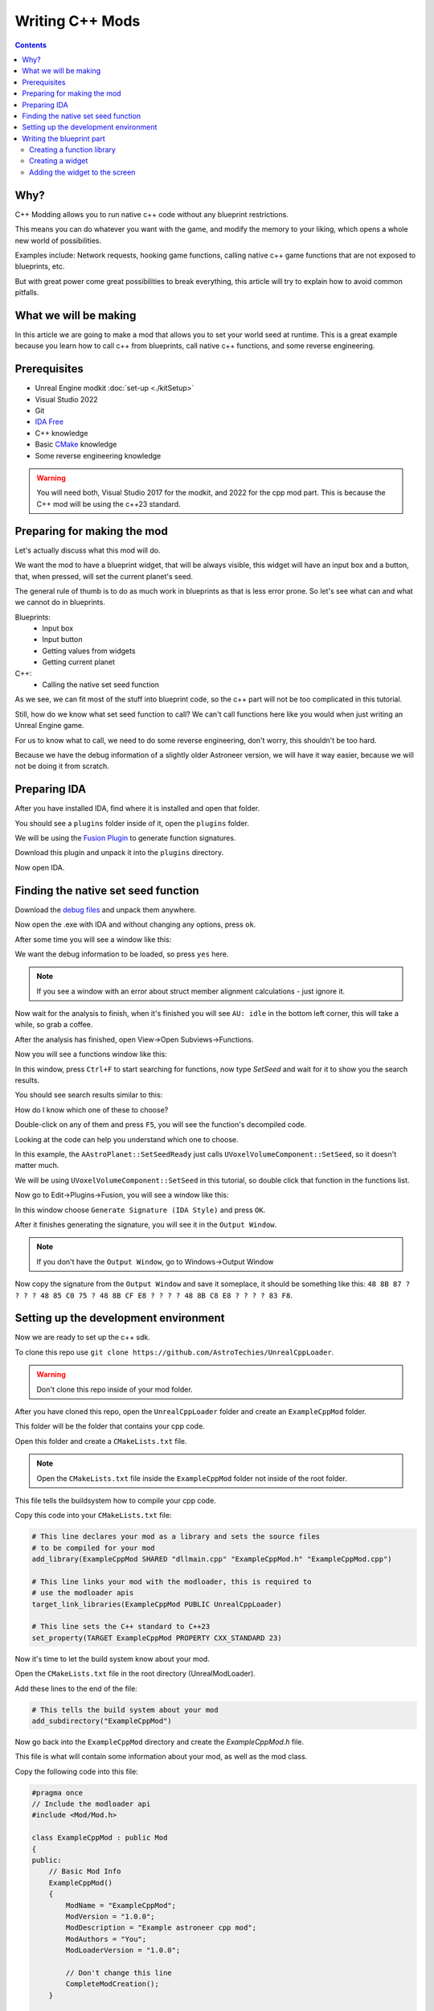 Writing C++ Mods
=================

.. contents:: Contents
    :depth: 3


Why?
----

C++ Modding allows you to run native c++ code without any blueprint restrictions.

This means you can do whatever you want with the game, and modify the memory to your liking, which opens a whole new world of possibilities.

Examples include: Network requests, hooking game functions, calling native c++ game functions that are not exposed to blueprints, etc.

But with great power come great possibilities to break everything, this article will try to explain how to avoid common pitfalls.

What we will be making
----------------------

In this article we are going to make a mod that allows you to set your world seed at runtime.
This is a great example because you learn how to call c++ from blueprints, call native c++ functions, and some reverse engineering.


Prerequisites
----------------

* Unreal Engine modkit :doc:`set-up <./kitSetup>`
* Visual Studio 2022
* Git
* `IDA Free <https://hex-rays.com/ida-free/>`_
* C++ knowledge
* Basic `CMake <https://cmake.org/documentation/>`_ knowledge
* Some reverse engineering knowledge

.. warning:: 

    You will need both, Visual Studio 2017 for the modkit, and 2022 for the cpp mod part.
    This is because the C++ mod will be using the c++23 standard.

Preparing for making the mod
----------------------------

Let's actually discuss what this mod will do.

We want the mod to have a blueprint widget, that will be always visible, this widget will have an input box
and a button, that, when pressed, will set the current planet's seed. 

The general rule of thumb is to do as much work in blueprints as that is less error prone.
So let's see what can and what we cannot do in blueprints.

Blueprints:
    * Input box
    * Input button
    * Getting values from widgets
    * Getting current planet

C++:
    * Calling the native set seed function

As we see, we can fit most of the stuff into blueprint code, so the c++ part will not be too complicated in this tutorial.

Still, how do we know what set seed function to call? We can't call functions here like you would when just writing an Unreal Engine game.

For us to know what to call, we need to do some reverse engineering, don't worry, this shouldn't be too hard.

Because we have the debug information of a slightly older Astroneer version, we will have it way easier, because we will not be doing it from scratch.

Preparing IDA
-------------

After you have installed IDA, find where it is installed and open that folder.

You should see a ``plugins`` folder inside of it, open the ``plugins`` folder.

We will be using the `Fusion Plugin <https://github.com/senator715/IDA-Fusion/releases/download/1.3/IDA-Fusion.zip>`_ to generate function signatures.

Download this plugin and unpack it into the ``plugins`` directory.

Now open IDA.

Finding the native set seed function
-------------------------------------

Download the `debug files <https://drive.google.com/file/d/1sBfG3fWWT-UJxRfNlRaunVUeUcGtDd3C/view>`_ and unpack them anywhere.

Now open the .exe with IDA and without changing any options, press ``ok``.

After some time you will see a window like this:

.. image:: ../images/ida_pdb.png

We want the debug information to be loaded, so press ``yes`` here.

.. note::

    If you see a window with an error about struct member alignment calculations - just ignore it.

Now wait for the analysis to finish, when it's finished you will see ``AU: idle`` in the bottom left corner, this will take a while, so grab a coffee.

After the analysis has finished, open View->Open Subviews->Functions.

Now you will see a functions window like this:

.. image:: ../images/ida_functions.png
    :height: 400

In this window, press ``Ctrl+F`` to start searching for functions, now type `SetSeed` and wait for it to show you the search results.

You should see search results similar to this:

.. image:: ../images/ida_search_results.png

How do I know which one of these to choose? 

Double-click on any of them and press ``F5``, you will see the function's decompiled code.

Looking at the code can help you understand which one to choose.

In this example, the ``AAstroPlanet::SetSeedReady`` just calls ``UVoxelVolumeComponent::SetSeed``, so it doesn't matter much.

We will be using ``UVoxelVolumeComponent::SetSeed`` in this tutorial, so double click that function in the functions list.

Now go to Edit->Plugins->Fusion, you will see a window like this:

.. image:: ../images/ida_fusion.png

In this window choose ``Generate Signature (IDA Style)`` and press ``OK``.

After it finishes generating the signature, you will see it in the ``Output Window``.

.. note::

    If you don't have the ``Output Window``, go to Windows->Output Window

Now copy the signature from the ``Output Window`` and save it someplace, it should be something like this:
``48 8B 87 ? ? ? ? 48 85 C0 75 ? 48 8B CF E8 ? ? ? ? 48 8B C8 E8 ? ? ? ? 83 F8``.


Setting up the development environment
--------------------------------------

Now we are ready to set up the c++ sdk.

To clone this repo use ``git clone https://github.com/AstroTechies/UnrealCppLoader``.

.. warning:: 

    Don't clone this repo inside of your mod folder.

After you have cloned this repo, open the ``UnrealCppLoader`` folder and create an ``ExampleCppMod`` folder.

This folder will be the folder that contains your cpp code.

Open this folder and create a ``CMakeLists.txt`` file.

.. note:: 

    Open the ``CMakeLists.txt`` file inside the ``ExampleCppMod`` folder not inside of the root folder.

This file tells the buildsystem how to compile your cpp code.

Copy this code into your ``CMakeLists.txt`` file:

.. code-block:: cmake

    # This line declares your mod as a library and sets the source files
    # to be compiled for your mod
    add_library(ExampleCppMod SHARED "dllmain.cpp" "ExampleCppMod.h" "ExampleCppMod.cpp")

    # This line links your mod with the modloader, this is required to
    # use the modloader apis
    target_link_libraries(ExampleCppMod PUBLIC UnrealCppLoader)

    # This line sets the C++ standard to C++23
    set_property(TARGET ExampleCppMod PROPERTY CXX_STANDARD 23)

Now it's time to let the build system know about your mod.

Open the ``CMakeLists.txt`` file in the root directory (UnrealModLoader).

Add these lines to the end of the file:

.. code-block:: cmake

    # This tells the build system about your mod
    add_subdirectory("ExampleCppMod")

Now go back into the ``ExampleCppMod`` directory and create the `ExampleCppMod.h` file.

This file is what will contain some information about your mod, as well as the mod class.

Copy the following code into this file:

.. code-block:: cpp
    
    #pragma once
    // Include the modloader api
    #include <Mod/Mod.h>

    class ExampleCppMod : public Mod
    {
    public:
        // Basic Mod Info
        ExampleCppMod()
        {
            ModName = "ExampleCppMod";
            ModVersion = "1.0.0";
            ModDescription = "Example astroneer cpp mod";
            ModAuthors = "You";
            ModLoaderVersion = "1.0.0";

            // Don't change this line
            CompleteModCreation();
        }

        // Called When Internal Mod Setup is finished
        virtual void InitializeMod() override;
    };

This declares your mod's class and initializes some variables to let the modloader know about your mod.

Now we need to actually create the mod implementation, so it's time to create the ``ExampleCppMod.cpp`` file.

Get the signature that you copied from IDA ready.

Copy the following code into the file:

.. code-block:: cpp

    #include "ExampleCppMod.h"
    #include <Memory/Pattern.h>
    #include <cstdint>
    #include <iostream>

    // To declare a blueprint function this macro needs to be used
    BPFUNCTION(ExampleCppMod_SetSeed)
    {   
        // Input params in Kismet(Unreal blueprints) are done using a struct
        // So we are creating a struct with the same input parameters we made in the editor.
        struct InputParams
        {
            UE4::UObject* VolumeComponent;
            int32_t Seed;
        };

        // This will get the paramters from the stack
        auto Input = stack->GetInputParams<InputParams>();

        // This tries to find a memory address that has data matching that pattern
        // This is where you paste the signature you copied
        auto SetSeedFunc =
            Pattern("REPLACE_THIS_WITH_SIGNATURE")
                .Get(0) // Gets the address at offset 0
                .Get<void(UE4::UObject *, int32_t)>(); // reinterprets the address as a function pointer

        if (SetSeedFunc != nullptr) {
            // Calling the set seed function
            SetSeedFunc(Input->VolumeComponent, Input->Seed);
        }
        
        // Returning the execution result back to blueprint
        stack->SetOutput<bool>("Success", SetSeedFunc != nullptr);
    }

    void ExampleCppMod::InitializeMod()
    {
        // This initializes UE4 SDK and sets up hooks
        UE4::InitSDK();
        SetupHooks();

        // This registers the function as a blueprint function
        REGISTER_FUNCTION(ExampleCppMod_SetSeed);
    }

.. note:: 

    Make sure to replace the ``REPLACE_THIS_WITH_SIGNATURE`` with the signature you copied from IDA.

Our first c++ mod is almost ready to be compiled, now we just need to create the entrypoint.

Create a `dllmain.cpp` file, and paste the following code into it:

.. code-block:: cpp

    #include "ExampleCppMod.h"
    #include <windows.h>

    void CreateMod()
    {
        // Create the mod instance
        auto CoreMod = new ExampleCppMod();
    }

    // This will get called when the DLL gets injected
    BOOL APIENTRY DllMain(HMODULE hModule, DWORD ul_reason_for_call, LPVOID lpReserved)
    {
        switch (ul_reason_for_call)
        {
        // Filtering to only create the mod on dll injection
        case DLL_PROCESS_ATTACH:
            CreateMod();
        case DLL_THREAD_ATTACH:
        case DLL_THREAD_DETACH:
        case DLL_PROCESS_DETACH:
            break;
        }
        return TRUE;
    }

Now we are ready to compile the mod, open Visual Studio 2022, and select the ``Open a local folder`` option.

In the file picker dialog select the ``UnrealModLoader`` folder.

Press Build->Build All, after it finishes go to the `out/build/x64-Debug/ExampleCppMod` folder and you will see the `ExampleCppMod.dll` in there, this is your compiled mod.

We are finished with the c++ part and now it's time to link it with the blueprint part.

Writing the blueprint part
--------------------------

It's recommended to first make a simple blueprint mod using the :doc:`/guides/kitModding` guide.

Create a folder for your mod and call it ``ExampleCppMod`` and open it.

Creating a function library
~~~~~~~~~~~~~~~~~~~~~~~~~~~

Now right click go to Blueprints->Blueprint Function Library, call the function library ``ExampleLib``.

Open the function library and create a function, the function's name should match the function name in the cpp file.
In our case it's going to be `ExampleCppMod_SetSeed`.

Add two parameters to this function.

.. note::

    Names of the parameters don't matter, only parameter order does, and it should match the one in cpp ``InputParams``.

* First parameter - ``VoxelVolumeComponent`` Object Reference, call it ``PlanetVolume``
* Second parameter - ``Integer``, call it ``Seed``.

This is all you need to do in this function library, now press Compile and Save.

Creating a widget
~~~~~~~~~~~~~~~~~

Now create a widget by right clicking on the ``Content Browser`` and going to User Interface->Widget Blueprint.
Call it ``SeedUi`` and open it.

From the ``Palette`` pane on the left add a ``Text Box`` and a ``Button`` into the view.

Now look to the right ``Details`` pane.

* Call the ``Text Box`` a ``SeedInputBox``
* Call the ``Button`` an ``ApplyButton``

.. note::

    Make sure ``Is Variable`` is checked on both the text box and the button.

Now go to the ``Graph`` section in the top-right.

On the left of your screen you will see a variables window that looks like this:

.. image:: ../images/ue_variables.png

Click on the ``ApplyButton`` here and you will see the bottom ``Details`` pane changed, it should now look like this:

.. image:: ../images/ue_details.png

Click on the plus button on the right of ``On Clicked``, this should add a node to your graph.

Now we will write some simple code to get the current planet, grab the seed from the widget, and call our cpp function.

Your graph should look something like this:

.. image:: ../images/ue_setseed_graph.png

Adding the widget to the screen
~~~~~~~~~~~~~~~~~~~~~~~~~~~~~~~~

Create a new blueprint class of type Actor, and call it ``ExampleCppModActor``.

Make the event graph look like this:

.. image:: ../images/ue_setseed_actor_graph.png

That concludes our blueprint work, now it's time to cook.

Do a cook like you would for making any other mod and create the same structure for the pak file like you always would.

But before finally packing the file, we need to copy over our dll into it.

Let's say your cooked mod files inside of a pak are at a path of ``Astro/Content/Mods/AUTHOR/ExampleCppMod/``.

Put the dll into that folder, so that the path to the dll looks like this: ``Astro/Content/Mods/AUTHOR/ExampleCppMod/ExampleCppMod.dll``.

The last thing we need to do is write a bit more metadata.

Your metadata should look similar to this:

.. code-block:: json

    {
        "schema_version": 2,
        "name": "ExampleCppMod",
        "mod_id": "ExampleCppMod",
        "author": "AUTHOR",
        "description": "Set the seed!",
        "version": "0.1.0",
        "sync": "serverclient",
        "integrator": {
            "persistent_actors": [
                "/Game/Mods/AUTHOR/ExampleCppMod/ExampleCppModActor",
            ]
        },
        "cpp_loader_dlls": ["/Game/Mods/AUTHOR/ExampleCppMod/ExampleCppMod.dll"]
    }

As you can see, the only difference from a plain blueprint mod is the inclusion of the ``cpp_loader_dlls`` entry.

Now pack your mod and try it out!
